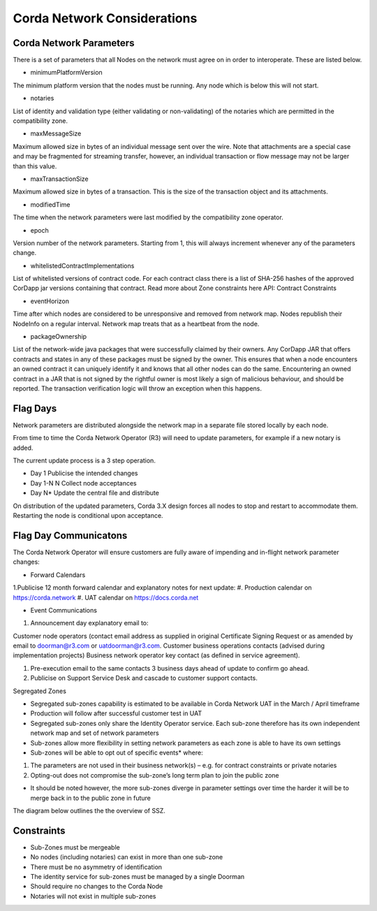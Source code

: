 Corda Network Considerations 
============================

Corda Network Parameters
^^^^^^^^^^^^^^^^^^^^^^^^

There is a set of parameters that all Nodes on the network must agree on in order to interoperate. These are listed below.

- minimumPlatformVersion

The minimum platform version that the nodes must be running. Any node which is below this will not start.

- notaries

List of identity and validation type (either validating or non-validating) of the notaries which are permitted in the compatibility zone.

- maxMessageSize

Maximum allowed size in bytes of an individual message sent over the wire. Note that attachments are a special case and may be fragmented for streaming transfer, however, an individual transaction or flow message may not be larger than this value.

- maxTransactionSize

Maximum allowed size in bytes of a transaction. This is the size of the transaction object and its attachments.

- modifiedTime	

The time when the network parameters were last modified by the compatibility zone operator.

- epoch	

Version number of the network parameters. Starting from 1, this will always increment whenever any of the parameters change.

- whitelistedContractImplementations

List of whitelisted versions of contract code. For each contract class there is a list of SHA-256 hashes of the approved CorDapp jar versions containing that contract. Read more about Zone constraints here API: Contract Constraints

- eventHorizon	

Time after which nodes are considered to be unresponsive and removed from network map. Nodes republish their NodeInfo on a regular interval. Network map treats that as a heartbeat from the node.

- packageOwnership

List of the network-wide java packages that were successfully claimed by their owners. Any CorDapp JAR that offers contracts and states in any of these packages must be signed by the owner. This ensures that when a node encounters an owned contract it can uniquely identify it and knows that all other nodes can do the same. Encountering an owned contract in a JAR that is not signed by the rightful owner is most likely a sign of malicious behaviour, and should be reported. The transaction verification logic will throw an exception when this happens. 

Flag Days
^^^^^^^^^

Network parameters are distributed alongside the network map in a separate file stored locally by each node. 

From time to time the Corda Network Operator (R3) will need to update parameters, for example if a new notary is added.

The current update process is a 3 step operation.

- Day 1 Publicise the intended changes
- Day 1-N N Collect node acceptances 
- Day N* Update the central file and distribute

On distribution of the updated parameters, Corda 3.X design forces all nodes to stop and restart to accommodate them. Restarting the node is conditional upon acceptance.

Flag Day Communicatons
^^^^^^^^^^^^^^^^^^^^^^

The Corda Network Operator will ensure customers are fully aware of impending and in-flight network parameter changes:  

- Forward Calendars

1.Publicise 12 month forward calendar and explanatory notes for next update:
#. Production calendar on https://corda.network 
#. UAT calendar on https://docs.corda.net 

- Event Communications

1. Announcement day explanatory email to:

Customer node operators (contact email address as supplied in original Certificate Signing Request or as amended by email to doorman@r3.com or uatdoorman@r3.com. 
Customer business operations contacts (advised during implementation projects)
Business network operator key contact (as defined in service agreement).

#. Pre-execution email to the same contacts 3 business days ahead of update to confirm go ahead.

#. Publicise on Support Service Desk and cascade to customer support contacts.


Segregated Zones

- Segregated sub-zones capability is estimated to be available in Corda Network UAT in the March / April timeframe

- Production will follow after successful customer test in UAT

- Segregated sub-zones only share the Identity Operator service. Each sub-zone therefore has its own independent network map and set of network parameters

- Sub-zones allow more flexibility in setting network parameters as each zone is able to have its own settings

- Sub-zones will be able to opt out of specific events* where:

1. The parameters are not used in their business network(s) – e.g. for contract constraints or private notaries
#. Opting-out does not compromise the sub-zone’s long term plan to join the public zone

- It should be noted however, the more sub-zones diverge in parameter settings over time the harder it will be to merge back in to the public zone in future

The diagram below outlines the the overview of SSZ.  

.. image:: subzone.png
   :scale: 60%
   :align: centero

Constraints
^^^^^^^^^^^

- Sub-Zones must be mergeable
- No nodes (including notaries) can exist in more than one sub-zone
- There must be no asymmetry of identification
- The identity service for sub-zones must be managed by a single Doorman
- Should require no changes to the Corda Node
- Notaries will not exist in multiple sub-zones

